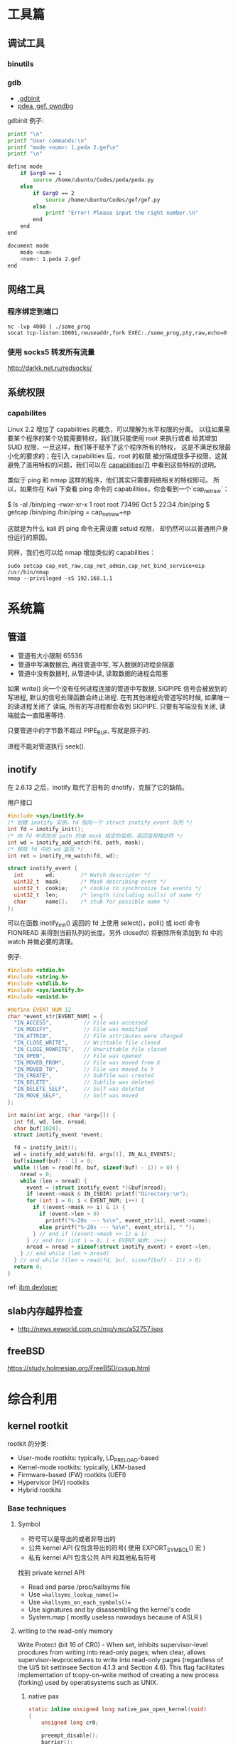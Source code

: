 * 工具篇
** 调试工具
*** binutils
*** gdb
- [[https://www.cse.unsw.edu.au/~learn/debugging/modules/gdb_init_file/][.gdbinit]]
- [[https://www.jianshu.com/p/94a71af2022a][pdea, gef, pwndbg]]

gdbinit 例子:
#+begin_src sh
printf "\n"
printf "User commands:\n"
printf "mode <num>: 1.peda 2.gef\n"
printf "\n"

define mode
    if $arg0 == 1
        source /home/ubuntu/Codes/peda/peda.py
    else
        if $arg0 == 2
            source /home/ubuntu/Codes/gef/gef.py
        else
            printf "Error! Please input the right number.\n"
        end
    end
end

document mode
    mode <num>
    <num>: 1.peda 2.gef
end
#+end_src
** 网络工具
*** 程序绑定到端口
#+begin_src shell
nc -lvp 4000 | ./some_prog
socat tcp-listen:10001,reuseaddr,fork EXEC:./some_prog,pty,raw,echo=0
#+end_src
*** 使用 socks5 转发所有流量
http://darkk.net.ru/redsocks/
** 系统权限
*** capabilites
Linux 2.2 增加了 capabilities 的概念，可以理解为水平权限的分离。
以往如果需要某个程序的某个功能需要特权，我们就只能使用 root 来执行或者
给其增加 SUID 权限，一旦这样，我们等于赋予了这个程序所有的特权，
这是不满足权限最小化的要求的；在引入 capabilities 后，root 的权限
被分隔成很多子权限，这就避免了滥用特权的问题，我们可以在
[[http://man7.org/linux/man-pages/man7/capabilities.7.html][capabilities(7)]] 中看到这些特权的说明。

类似于 ping 和 nmap 这样的程序，他们其实只需要网络相关的特权即可。
所以，如果你在 Kali 下查看 ping 命令的 capabilities，你会看到一个`cap_net_raw`：

#+begin_example shell
$ ls -al /bin/ping
-rwxr-xr-x 1 root root 73496 Oct  5 22:34 /bin/ping
$ getcap /bin/ping
/bin/ping = cap_net_raw+ep
#+end_example

这就是为什么 kali 的 ping 命令无需设置 setuid 权限，
却仍然可以以普通用户身份运行的原因。

同样，我们也可以给 nmap 增加类似的 capabilities：

#+begin_src shell
sudo setcap cap_net_raw,cap_net_admin,cap_net_bind_service+eip /usr/bin/nmap
nmap --privileged -sS 192.168.1.1
#+end_src

* 系统篇
** 管道
- 管道有大小限制 65536
- 管道中写满数据后, 再往管道中写, 写入数据的进程会阻塞
- 管道中没有数据时, 从管道中读, 读取数据的进程会阻塞

如果 write() 向一个没有任何进程连接的管道中写数据, SIGPIPE 信号会被放到的写进程,
默认的信号处理函数会终止进程. 在有其他进程向管道写的时候, 如果唯一的读进程关闭了
读端, 所有的写进程都会收到 SIGPIPE. 只要有写端没有关闭, 读端就会一直阻塞等待.

只要管道中的字节数不超过 PIPE_BUF, 写就是原子的.

进程不能对管道执行 seek().
** inotify
在 2.6.13 之后，inotify 取代了旧有的 dnotify，克服了它的缺陷。

用户接口
#+begin_src C
#include <sys/inotify.h>
/* 创建 inotify 实例，fd 指向一个 struct inotify_event 队列 */
int fd = inotify_init();
/* 向 fd 中添加对 path 的由 mask 指定的监视，返回监视描述符 */
int wd = inotify_add_watch(fd, path, mask);
/* 移除 fd 中的 wd 监视 */
int ret = inotify_rm_watch(fd, wd);

struct inotify_event {
  int       wd;        /* Watch descriptor */
  uint32_t  mask;      /* Mask describing event */
  uint32_t  cookie;    /* cookie to synchronize two events */
  uint32_t  len;       /* length (including nulls) of name */
  char      name[];    /* stub for possible name */
};
#+end_src
可以在函数 inotify_init() 返回的 fd 上使用 select()，poll() 或 ioctl 命令
FIONREAD 来得到当前队列的长度。另外 close(fd) 将删除所有添加到 fd 中的
watch 并做必要的清理。

例子:
#+begin_src C
#include <stdio.h>
#include <string.h>
#include <stdlib.h>
#include <sys/inotify.h>
#include <unistd.h>

#define EVENT_NUM 12
char *event_str[EVENT_NUM] = {
  "IN_ACCESS",          // File was accessed
  "IN_MODIFY",          // File was modified
  "IN_ATTRIB",          // File attributes were changed
  "IN_CLOSE_WRITE",     // Writtable file closed
  "IN_CLOSE_NOWRITE",   // Unwrittable file closed
  "IN_OPEN",            // File was opened
  "IN_MOVED_FROM",      // File was moved from X
  "IN_MOVED_TO",        // File was moved to Y
  "IN_CREATE",          // Subfile was created
  "IN_DELETE",          // Subfile was deleted
  "IN_DELETE_SELF",     // Self was deleted
  "IN_MOVE_SELF",       // Self was moved
};

int main(int argc, char *argv[]) {
  int fd, wd, len, nread;
  char buf[1024];
  struct inotify_event *event;

  fd = inotify_init();
  wd = inotify_add_watch(fd, argv[1], IN_ALL_EVENTS);
  buf[sizeof(buf) - 1] = 0;
  while ((len = read(fd, buf, sizeof(buf) - 1)) > 0) {
    nread = 0;
    while (len > nread) {
      event = (struct inotify_event *)&buf[nread];
      if (event->mask & IN_ISDIR) printf("Directory:\n");
      for (int i = 0; i < EVENT_NUM; i++) {
        if ((event->mask >> i) & 1) {
          if (event->len > 0)
            printf("%-20s --- %s\n", event_str[i], event->name);
          else printf("%-20s --- %s\n", event_str[i], " ");
        } // end if ((event->mask >> i) & 1)
      } // end for (int i = 0; i < EVENT_NUM; i++)
      nread = nread + sizeof(struct inotify_event) + event->len;
    } // end while (len > nread)
  } // end while ((len = read(fd, buf, sizeof(buf) - 1)) > 0)
  return 0;
}
#+end_src

ref: [[https://www.ibm.com/developerworks/cn/linux/l-inotifynew/index.html][ibm devloper]]
** slab内存越界检查
- http://news.eeworld.com.cn/mp/ymc/a52757.jspx
** freeBSD
https://study.holmesian.org/FreeBSD/cvsup.html
* 综合利用
** kernel rootkit
rootkit 的分类:
- User-mode rootkits: typically, LD_PRELOAD-based
- Kernel-mode rootkits: typically, LKM-based
- Firmware-based (FW) rootkits (UEFI)
- Hypervisor (HV) rootkits
- Hybrid rootkits
*** Base techniques
**** Symbol
- 符号可以是导出的或者非导出的
- 公共 kernel API 仅包含导出的符号( 使用 EXPORT_SYMBOL() 宏 )
- 私有 kernel API 包含公共 API 和其他私有符号
找到 private kernel API:
- Read and parse /proc/kallsyms file
- Use ==kallsyms_lookup_name()==
- Use ==kallsyms_on_each_symbols()==
- Use signatures and by disassembling the kernel's code
- System.map ( mostly useless nowadays because of ASLR )
**** writing to the read-only memory
Write Protect (bit 16 of CR0) - When set, inhibits supervisor-level procdures
from writing into read-only pages; when clear, allows supervisor-levprocedures
to write into read-only pages (regardless of the U/S bit settinsee Section 4.1.3
and Section 4.6). This flag facilitates implementation of tcopy-on-write method
of creating a new process (forking) used by operatisystems such as UNIX.
***** native pax
#+begin_src C
static inline unsigned long native_pax_open_kernel(void)
{
    unsigned long cr0;

    preempt_disable();
    barrier();
    cr0 = read_cr0() ^ X86_CR0_WP;
    BUG_ON(unlikely(cr0 & X86_CR0_WP));
    write_cr0(cr0);
    return cr0 ^ X86_CR0_WP;
}

static inline unsigned long native_pax_close_kernel(void)
{
    unsigned long cr0;

    cr0 = read_cr0() ^ X86_CR0_WP;
    BUG_ON(unlikely(!(cr0 & X86_CR0_WP)));
    write_cr0(cr0);
    barrier();
    preempt_enable_no_resched();
    return cr0 ^ X86_CR0_WP;
}

native_pax_open_kernel();
sys_call_table[__NR_open] = my_sys_open;
// ... system behaviour code
native_pax_close_kernel();
#+end_src

汇编代码
#+begin_src asm
.macro disable_wp
    cli
    mov eax,cr0
    and eax,0xfffeffff
    mov cr0,eax
.endm

.macro enable_wp
    mov eax,cr0
    or eax,0x10000
    mov cr0,eax
    sti
.endm
#+end_src

***** vmap
使用 vmap 创建一个可写的映射到只读的区域
- 对于区域中的每个页, 将其翻译为 struct page 的虚拟地址
  kernel 的使用 =virt_to_page()=, modules 的使用 vmalloc_to_page().
- 使用 =vmap()= 将这些页映射为虚拟的连续空间 using page protection required
  (=PAGE_KERNEL=).
- 使用 =vunmap()= 恢复映射
#+begin_src C
void *map_writable (void*addr , size_t  len) {
  void *vaddr = NULL;
  void *paddr = (void*)(addr & PAGE_MASK);
  structpage *pages[ ... ];
  for (int i = 0; i < ARRAY_SIZE(pages); i++) {
    if (__module_address ((ulong)paddr))
      pages[i] = vmalloc_to_page(paddr);
    else pages[i] = virt_to_page(paddr);
    if (!pages[i])
      return NULL;
    paddr += PAGE_SIZE;
  }

  vaddr = vmap(pages, ARRAY_SIZE(pages), VM_MAP, PAGE_KERNEL);
  return vaddr? vaddr + offset_in_page(addr) : NULL;
}

size_t slen = __NR_syscall_max * sizeof(sys_call_ptr_t);
sys_call_ptr_t *sptr = map_writable(sys_call_table, slen);
sptr[__NR_open] = my_sys_open;
// ....
vunmap(sptr);
#+end_src
**** hooking in the kernel
- hooking system calls by replacing pointers in =sys_call_table[]=
  and =ia32_sys_call_table[]=.
- hooking virtual methods calls (vtable-like) by replacing pointers in tables
  like =struct file_operations=.
- hooking of kernel symbols by patching their code.
- registering any kind of callbacks and notifiers
  (e.g. =register_module_notifier()=).
- registering LSM security callbacks (hooks).

[[https://github.com/milabs/khook][KHOOK]] - 自动化的内核函数 hooking 引擎:
- based on overwriting target function prologue with =JMP xxx=.
- uses in-kernel length disassembler engine (LDE) to get the number of
  instructions to save before overwriting.
- 被 hook 的函数可以调用其原始函数.
- maintain a use-counter for each hooked function.
  This prevents unhooking of symbols which are in use.

提供了方便的 API:
- =KHOOK(xxx)= macro: declares a hook of function =xxx= (已在其他地方声明)
- =KHOOK_EXT(xxx, typeof(arg0), typeof(arg1), ...)= macro: declares a hook of
  function =xxx= (不用在其他地方声明)
- =KHOOK_GET(xxx)=, =KHOOK_PUT(xxx)= macros: manage symbol's hook use-counter.
- =KHOOK_ORIGIN(xxx, args...)=: calls to the original function.
- =khook_init()=: causes all decared hooks to be installed.
- =khook_cleanup()=:

#+begin_src C
#include "engine/engine.h"
#include "engine/engine.c"

// add the options to the linker
// ldflags-y += -T$(src)/engine/engine.lds
#+end_src

*** Common Techniques
  Demo: [[https://github.com/f0rb1dd3n/Reptile][Reptile]]
**** Hiding process
隐藏进程需要进行以下步骤:
- Managing the processes lifecycle. Be able to attach/detach some attributes
  to process while forking and executing.
- Managing the processes visibility by filtering out =/proc= and some system
  calls.
- Managing the processes CPU-time accounting.

  attach/detach
- Hook =copy_creds()= to be able to attach attributes to processes at fork
  time. Inherit parent process attributes for all direct children, if required
- Hook =exit_creds()= to be able to detach attributes from the processes at
  exit time.
- In it's simplest form at/detaching attributes to processes may be
  implemented by using one of unused bit of =task->flags=, e.g. 0x80000000.

  visibility
- Hook =next_tgid()= to able to filter out =/proc/PID= like directory
  entries. Just skip all the tasks with "hidden" attribute set from
  being iterated.
- Hook =find_task_by_vpid()= to be able to fight against [[https://github.com/Enrico204/unhide][unhide]] by altering
  system calls: =getsid=, =getpgid=, =getpriority=, =sched_getparam=,
  =sched_getaffinity=, =sched_getscheduler=, =sched_rr_get_interval=, =kill=.

CPU-time accouting
- Hook =account_process_tick()= to exclude ticks spent by a hidden processes
  from system wide ticks accounting.
**** Hiding files and directories
- Filtering the access to files or directories by using their full path
  (=open()=-like system calls).
- Filtering files and directories from being listed
  (=filldir()=-like system calls).

  To be able to filter out the access to files or directories by using their
filenames hook the following non-public kernel functions:
- =do_sys_open=
- =user_path_at=
- =user_path_at_empty=

  To filter out files and directories from being listed hook:
- =filldir=, =filldir64=, =fillondir=
- =compat_filldir=, =compat_filldir64=, =compat_fillonedir=
- =__d_lookup=

*** Advanced Techniques
**** kernel auditing bypass
**** filtering the kernel log
=dmesg= or =journalctl=
**** Matryoshka loader
[[https://github.com/milabs/kmatryoshka][kmatryoshka]]

- Write your =payload.ko= in form of LKM without any restrictions.
- Write the =loader.ko= module 来加载加密的 =payload.ko=
- Use =user_addr_max()= to get the current value of user-space address limit
- Extend the user-space address limit (SEG) to fit the decrypted payload
  and use =sys_load_module()= to load.
- 恢复 user-space address limit by using =user_addr_max()= and SEG value.
**** static string obfuscation
用整数代替字符串

** shellcode
- shellen


